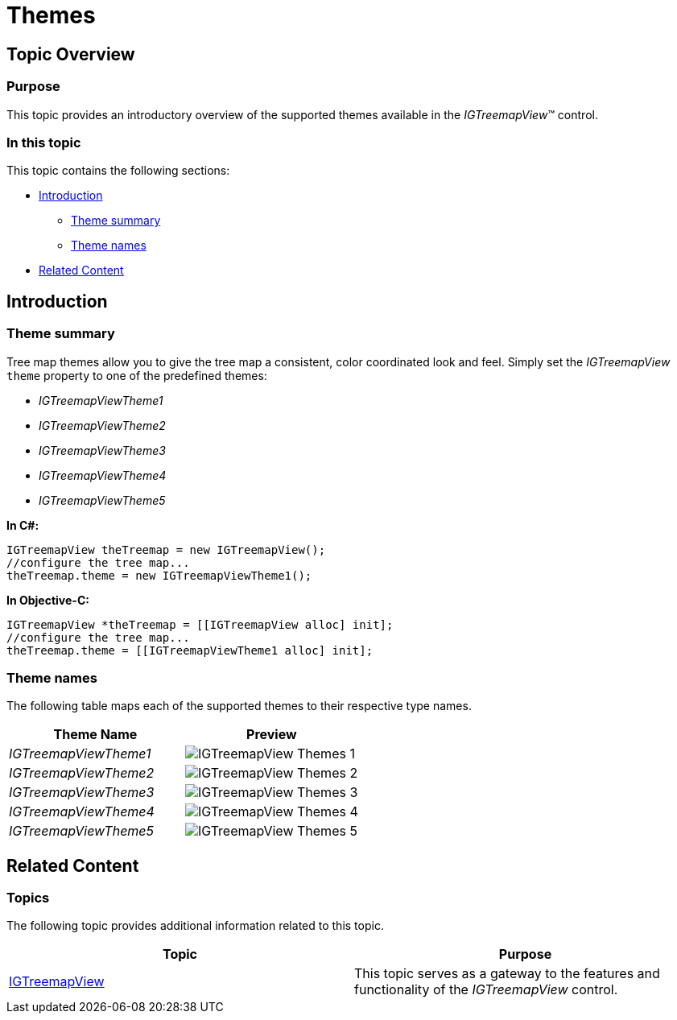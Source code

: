 ﻿////

|metadata|
{
    "name": "igtreemapview-themes",
    "tags": ["Getting Started","How Do I","Styling","Theming"],
    "controlName": ["IGTreemapView"],
    "guid": "dafaef1e-6f51-454c-9f00-a32e556ce009",  
    "buildFlags": [],
    "createdOn": "2013-09-25T12:59:44.6787434Z"
}
|metadata|
////

= Themes

== Topic Overview

=== Purpose

This topic provides an introductory overview of the supported themes available in the  _IGTreemapView_™ control.

=== In this topic

This topic contains the following sections:

* <<_Ref324841248, Introduction >>

** <<_Ref327859845,Theme summary>>
** <<_Ref367858213,Theme names>>

* <<_Ref324841253, Related Content >>

[[_Ref324841248]]
== Introduction

[[_Ref327859845]]

=== Theme summary

Tree map themes allow you to give the tree map a consistent, color coordinated look and feel. Simply set the  _IGTreemapView_   `theme` property to one of the predefined themes:

*  _IGTreemapViewTheme1_  
*  _IGTreemapViewTheme2_  
*  _IGTreemapViewTheme3_  
*  _IGTreemapViewTheme4_  
*  _IGTreemapViewTheme5_  

*In C#:*

[source,csharp]
----
IGTreemapView theTreemap = new IGTreemapView();
//configure the tree map...
theTreemap.theme = new IGTreemapViewTheme1();
----

*In Objective-C:*

[source,csharp]
----
IGTreemapView *theTreemap = [[IGTreemapView alloc] init];
//configure the tree map...
theTreemap.theme = [[IGTreemapViewTheme1 alloc] init];
----

[[_Ref327864136]]

=== Theme names

The following table maps each of the supported themes to their respective type names.

[options="header", cols="a,a"]
|====
|Theme Name|Preview

| _IGTreemapViewTheme1_ 
|image::images/IGTreemapView_-_Themes_1.png[]

| _IGTreemapViewTheme2_ 
|image::images/IGTreemapView_-_Themes_2.png[]

| _IGTreemapViewTheme3_ 
|image::images/IGTreemapView_-_Themes_3.png[]

| _IGTreemapViewTheme4_ 
|image::images/IGTreemapView_-_Themes_4.png[]

| _IGTreemapViewTheme5_ 
|image::images/IGTreemapView_-_Themes_5.png[]

|====

[[_Ref324841253]]
== Related Content

=== Topics

The following topic provides additional information related to this topic.

[options="header", cols="a,a"]
|====
|Topic|Purpose

| link:igtreemapview.html[IGTreemapView]
|This topic serves as a gateway to the features and functionality of the _IGTreemapView_ control.

|====